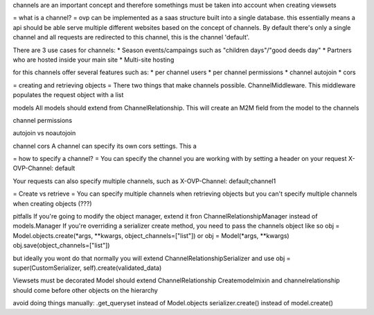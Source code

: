channels are an important concept and therefore somethings must be taken into account when creating viewsets

= what is a channel? =
ovp can be implemented as a saas structure built into a single database. this essentially means a api should be able serve multiple different websites based on the concept of channels.
By default there's only a single channel and all requests are redirected to this channel, this is the channel 'default'.

There are 3 use cases for channels:
* Season events/campaings such as "children days"/"good deeds day"
* Partners who are hosted inside your main site
* Multi-site hosting

for this channels offer several features such as:
* per channel users
* per channel permissions
* channel autojoin
* cors



= creating and retrieving objects =
There two things that make channels possible. ChannelMiddleware. This middleware populates the request object with a list 



models
All models should extend from ChannelRelationship. This will create an M2M field from the model to the channels


channel permissions


autojoin vs noautojoin


channel cors
A channel can specify its own cors settings. This a



= how to specify a channel? =
You can specify the channel you are working with by setting a header on your request
X-OVP-Channel: default

Your requests can also specify multiple channels, such as
X-OVP-Channel: default;channel1

= Create vs retrieve =
You can specify multiple channels when retrieving objects but you can't specify multiple channels when creating objects (???)



pitfalls
If you're going to modify the object manager, extend it fron ChannelRelationshipManager instead of models.Manager
If you're overriding a serializer create method, you need to pass the channels object like so
obj = Model.objects.create(\*args, \*\*kwargs, object_channels=["list"])
or
obj = Model(\*args, \*\*kwargs)
obj.save(object_channels=["list"])

but ideally you wont do that
normally you will extend ChannelRelationshipSerializer and use
obj = super(CustomSerializer, self).create(validated_data)

Viewsets must be decorated
Model should extend ChannelRelationship
Createmodelmixin and channelrelationship should come before other objects on the hierarchy


avoid doing things manually:
.get_queryset instead of Model.objects
serializer.create() instead of model.create()
